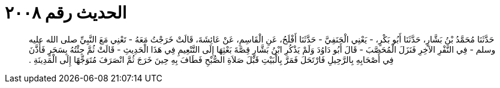 
= الحديث رقم ٢٠٠٨

[quote.hadith]
حَدَّثَنَا مُحَمَّدُ بْنُ بَشَّارٍ، حَدَّثَنَا أَبُو بَكْرٍ، - يَعْنِي الْحَنَفِيَّ - حَدَّثَنَا أَفْلَحُ، عَنِ الْقَاسِمِ، عَنْ عَائِشَةَ، قَالَتْ خَرَجْتُ مَعَهُ - تَعْنِي مَعَ النَّبِيِّ صلى الله عليه وسلم - فِي النَّفْرِ الآخِرِ فَنَزَلَ الْمُحَصَّبَ - قَالَ أَبُو دَاوُدَ وَلَمْ يَذْكُرِ ابْنُ بَشَّارٍ قِصَّةَ بَعْثِهَا إِلَى التَّنْعِيمِ فِي هَذَا الْحَدِيثِ - قَالَتْ ثُمَّ جِئْتُهُ بِسَحَرٍ فَأَذَّنَ فِي أَصْحَابِهِ بِالرَّحِيلِ فَارْتَحَلَ فَمَرَّ بِالْبَيْتِ قَبْلَ صَلاَةِ الصُّبْحِ فَطَافَ بِهِ حِينَ خَرَجَ ثُمَّ انْصَرَفَ مُتَوَجِّهًا إِلَى الْمَدِينَةِ ‏.‏